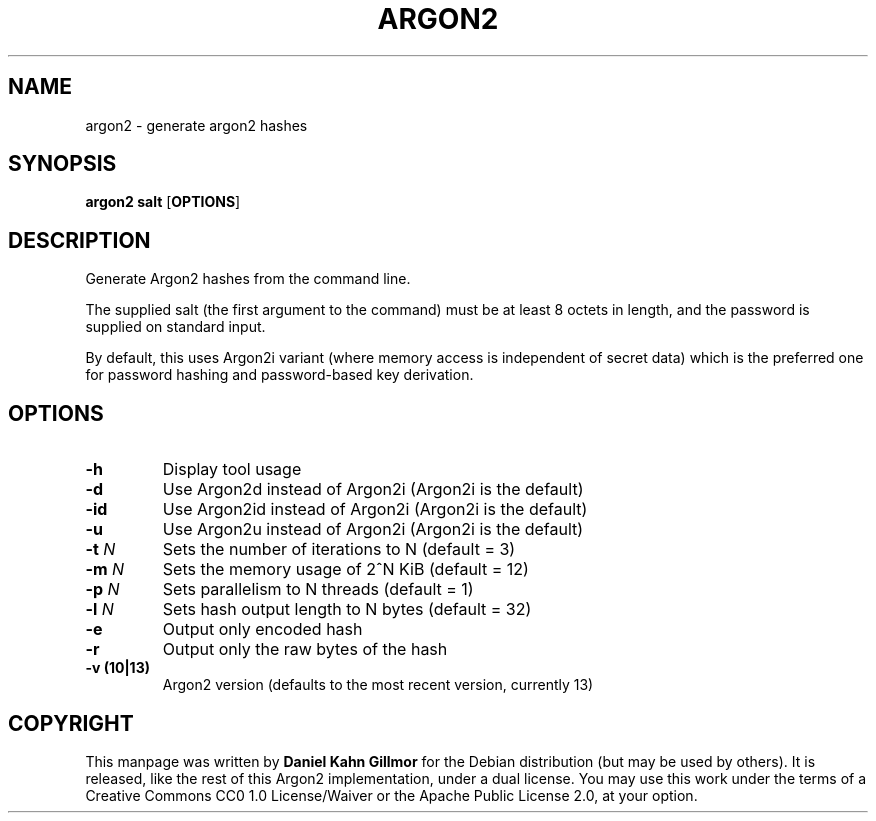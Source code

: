 .TH ARGON2 "1" "April 2016" "argon2 " "User Commands"

.SH NAME
argon2 \- generate argon2 hashes

.SH SYNOPSIS
.B argon2 salt
.RB [ OPTIONS ]

.SH DESCRIPTION
Generate Argon2 hashes from the command line.

The supplied salt (the first argument to the command) must be at least
8 octets in length, and the password is supplied on standard input.

By default, this uses Argon2i variant (where memory access is
independent of secret data) which is the preferred one for password
hashing and password-based key derivation.

.SH OPTIONS
.TP
.B \-h
Display tool usage
.TP
.B \-d
Use Argon2d instead of Argon2i (Argon2i is the default)
.TP
.B \-id
Use Argon2id instead of Argon2i (Argon2i is the default)
.TP
.B \-u
Use Argon2u instead of Argon2i (Argon2i is the default)
.TP
.BI \-t " N"
Sets the number of iterations to N (default = 3)
.TP
.BI \-m " N"
Sets the memory usage of 2^N KiB (default = 12)
.TP
.BI \-p " N"
Sets parallelism to N threads (default = 1)
.TP
.BI \-l " N"
Sets hash output length to N bytes (default = 32)
.TP
.B \-e
Output only encoded hash
.TP
.B \-r
Output only the raw bytes of the hash
.TP
.B \-v (10|13)
Argon2 version (defaults to the most recent version, currently 13)

.SH COPYRIGHT
This manpage was written by \fBDaniel Kahn Gillmor\fR for the Debian
distribution (but may be used by others).  It is released, like the
rest of this Argon2 implementation, under a dual license. You may use this work
under the terms of a Creative Commons CC0 1.0 License/Waiver or the Apache
Public License 2.0, at your option.
